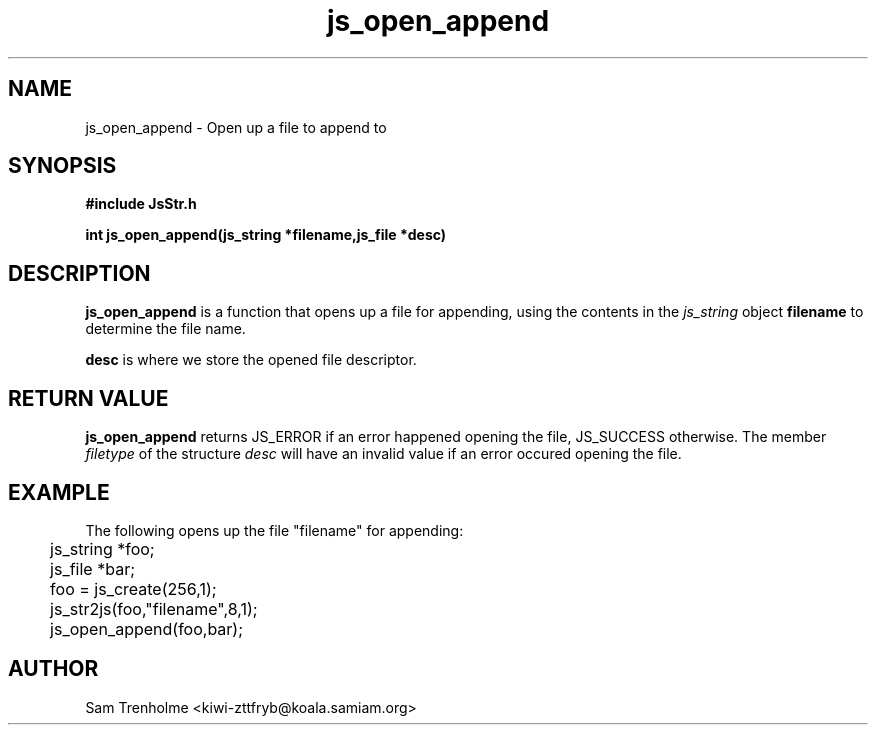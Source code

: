 .\" Process this file with
.\" groff -man -Tascii cryptday.1
.\"
.TH js_open_append 3 "October 2000" JS "js library reference"
.\" We don't want hyphenation (it's too ugly)
.\" We also disable justification when using nroff
.hy 0
.if n .na
.SH NAME
js_open_append \- Open up a file to append to
.SH SYNOPSIS
.nf
.B #include "JsStr.h"
.sp
.B "int js_open_append(js_string *filename,js_file *desc)"
.fi
.SH DESCRIPTION
.B js_open_append
is a function that opens up a file for appending, using the
contents in the
.I js_string
object
.B filename
to determine the file name.

.B desc 
is where we store the opened file descriptor.
.SH "RETURN VALUE"
.B js_open_append
returns JS_ERROR if an error happened opening the file, JS_SUCCESS otherwise.
The member 
.I filetype
of the structure
.I desc
will have an invalid value if an error occured opening the file.
.SH EXAMPLE
The following opens up the file "filename" for appending:

.nf
	js_string *foo;
	js_file *bar;
	foo = js_create(256,1);		
	js_str2js(foo,"filename",8,1);
	js_open_append(foo,bar); 
.fi
.SH AUTHOR
Sam Trenholme <kiwi-zttfryb@koala.samiam.org>

